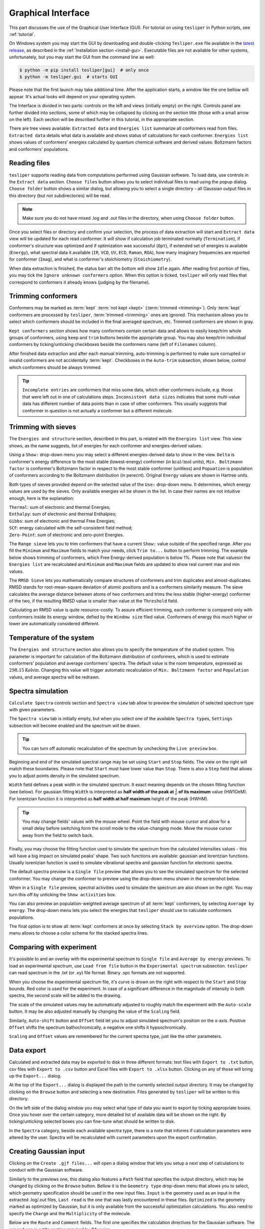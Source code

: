 Graphical Interface
===================

This part discusses the use of the Graphical User Interface (GUI). For tutorial on using
``tesliper`` in Python scripts, see :ref:`tutorial`.

On Windows system you may start the GUI by downloading and double-clicking
``Tesliper.exe`` file available in the `latest release
<https://github.com/mishioo/tesliper/releases/latest/>`_, as described in the
:ref:`Installation section <install-gui>`. Executable files are not available for other
systems, unfortunately, but you may start the GUI from the command line as well:

.. code-block:: bash

    $ python -m pip install tesliper[gui]  # only once
    $ python -m tesliper.gui  # starts GUI

Please note that the first launch may take additional time. After the application
starts, a window like the one bellow will appear. It's actual looks will depend on your
operating system. 

.. image:: _static/screenshots/16426971762.png

The Interface is divided in two parts: controls on the left and views (initially empty)
on the right. Controls panel are further divided into sections, some of which may be
collapsed by clicking on the section title (those with a small arrow on the left).
Each section will be described further in this tutorial, in the appropriate section.

There are tree views available: ``Extracted data`` and ``Energies list`` summarize all
conformers read from files. ``Extracted data`` details what data is available and shows
status of calculations for each conformer. ``Energies list`` shows values of conformers'
energies calculated by quantum chemical software and derived values: Boltzmann factors
and conformers' populations.

Reading files
-------------

``tesliper`` supports reading data from computations performed using Gaussian software.
To load data, use controls in the ``Extract data`` section. ``Choose files`` button
allows you to select individual files to read using the popup dialog. ``Choose folder``
button shows a similar dialog, but allowing you to select a single directory - all
Gaussian output files in this directory (but not subdirectories) will be read.

.. image:: _static/screenshots/16426972102.png
.. image:: _static/screenshots/16426972279.png

.. note::

    Make sure you do not have mixed .log and .out files in the directory, when using
    ``Choose folder`` button.

Once you select files or directory and confirm your selection, the process of data
extraction will start and ``Extract data`` view will be updated for each read conformer.
It will show if calculation job terminated normally (``Termination``), if conformer's
structure was optimized and if optimization was successful (``Opt``), if extended set of
energies is available (``Energy``), what spectral data it available (``IR``, ``VCD``,
``UV``, ``ECD``, ``Raman``, ``ROA``), how many imaginary frequencies are reported for
conformer (``Imag``), and what is conformer's stoichiometry (``Stoichiometry``).

.. image:: _static/screenshots/16426972737.png

When data extraction is finished, the status barr att the bottom will show ``Idle``
again. After reading first portion of files, you may tick the ``Ignore unknown
conformers`` option. When this option is ticked, ``tesliper`` will only read files that
correspond to conformers it already knows (judging by the filename).

Trimming conformers
-------------------

Conformers may be marked as :term:`kept` :term:`not kept <kept>` (:term:`trimmed
<trimming>`). Only :term:`kept` conformers are processed by ``tesliper``,
:term:`trimmed <trimming>` ones are ignored. This mechanism allows you to select which
conformers should be included in the final averaged spectrum, etc. Trimmed conformers
are shown in gray.

.. image:: _static/screenshots/16426974012.png

``Kept conformers`` section shows how many conformers contain certain data and allows to
easily keep/trim whole groups of conformers, using ``keep`` and ``trim`` buttons beside
the appropriate group. You may also keep/trim individual conformers by ticking/unticking
checkboxes beside the conformers name (left of ``Filenames`` column).

.. image:: _static/screenshots/16426974044.png

After finished data extraction and after each manual trimming, auto-trimming is
performed to make sure corrupted or invalid conformers are not accidentally
:term:`kept`. Checkboxes in the ``Auto-trim`` subsection, shown below, control which
conformers should be always trimmed.

.. image:: _static/screenshots/16426974255.png

.. tip::

    ``Incomplete entries`` are conformers that miss some data, which other conformers
    include, e.g. those that were left out in one of calculations steps. ``Inconsistent
    data sizes`` indicates that some multi-value data has different number of data
    points than in case of other conformers. This usually suggests that conformer in
    question is not actually a conformer but a different molecule.

Trimming with sieves
--------------------

The ``Energies and structure`` section, described in this part, is related with the
``Energies list`` view. This view shows, as the name suggests, list of energies for each
conformer and energies-derived values.

.. image:: _static/screenshots/16426974610.png

Using a ``Show:`` drop-down menu you may select a different energies-derived data to
show in the view. ``Delta`` is conformer's energy difference to the most stable
(lowest-energy) conformer (in :math:`\mathrm{kcal}/\mathrm{mol}` units), ``Min.
Boltzmann factor`` is conformer's Boltzmann factor in respect to the most stable
conformer (unitless) and ``Popuation`` is population of conformers according to the
Boltzmann distribution (in perecnt). Original ``Energy`` values are shown in Hartree
units.

.. image:: _static/screenshots/16426975018.png

Both types of sieves provided depend on the selected value of the ``Use:`` drop-down
menu. It determines, which energy values are used by the sieves. Only available energies
wil be shown in the list. In case their names are not intuitive enough, here is the
explanation:

| ``Thermal``: sum of electronic and thermal Energies;
| ``Enthalpy``: sum of electronic and thermal Enthalpies;
| ``Gibbs``: sum of electronic and thermal Free Energies;
| ``SCF``: energy calculated with the self-consistent field method;
| ``Zero-Point``: sum of electronic and zero-point Energies.

.. image:: _static/screenshots/16426976160.png

The ``Range sieve`` lets you to trim conformers that have a current ``Show:`` value
outside of the specified range. After you fill the ``Minimum`` and ``Maximum`` fields to
match your needs, click ``Trim to...`` button to perform trimming. The example below
shows trimming of conformers, which Free Energy-derived population is below 1%. Please
note that valuesin the ``Energies list`` are recalculated and ``Minimum`` and
``Maximum`` fields are updated to show real current max and min values.

.. image:: _static/screenshots/16426976574.png
.. image:: _static/screenshots/16426976633.png

The ``RMSD Sieve`` lets you mathematically compare structures of conformers and trim
duplicates and almost-duplicates. RMSD stands for root-mean-square deviation of atomic
positions and is a conformers similarity measure. The sieve calculates the average
distance between atoms of two conformers and trims the less stable (higher-energy)
conformer of the two, if the resulting RMSD value is smaller than value ot the
``Threshold`` field.

Calculating an RMSD value is quite resource-costly. To assure efficient trimming, each
conformer is compared only with conformers inside its energy window, defied by the
``Window size`` filed value. Conformers of energy this much higher or lower are
automatically considered different.

.. image:: _static/screenshots/16426977988.png

Temperature of the system
-------------------------

The ``Energies and structure`` section also allows you to specify the temperature
of the studied system. This parameter is important for calculation of the Boltzmann
distribution of conformers, which is used to estimate conformers' population
and average conformers' spectra. The default value is the room temperature,
expressed as :math:`298.15 \mathrm{Kelvin}`. Changing this value will trigger automatic
recalculation of ``Min. Boltzmann factor`` and ``Population`` values, and average
spectra will be redrawn.

.. image:: _static/screenshots/16426977988.png

.. versionadded:: 0.9.1
    The ``Temperature`` entry allowing to change the temperature value.

Spectra simulation
------------------

``Calculate Spectra`` controls section and ``Spectra view`` tab allow to preview the
simulation of selected spectrum type with given parameters.

.. image:: _static/screenshots/16426978290.png

The ``Spectra view`` tab is initially empty, but when you select one of the available
``Spectra type``\s, ``Settings`` subsection will become enabled and the spectrum will be
drawn.

.. tip::

    You can turn off automatic recalculation of the spectrum by unchecking the ``Live
    preview`` box.

.. image:: _static/screenshots/16426978558.png

Beginning and end of the simulated spectral range may be set using ``Start`` and
``Stop`` fields. The view on the right will match these boundaries. Please note that
``Start`` must have lower value than ``Stop``. There is also a ``Step`` field that
allows you to adjust points density in the simulated spectrum.

.. image:: _static/screenshots/16426979133.png

``Width`` field defines a peak width in the simulated spectrum. It exact meaning depends
on the chosen fitting function (see below). For gaussian fitting ``Width`` is
interpreted as **half width of the peak at** :math:`\frac{1}{e}` **of its maximum** value
(HW1OeM). For lorentzian function it is interpreted as **half width at half maximum**
height of the peak (HWHM).

.. tip::

    You may change fields' values with the mouse wheel. Point the field with mouse
    cursor and allow for a small delay before switching form the scroll mode to the
    value-changing mode. Move the mouse cursor away from the field to switch back.

.. image:: _static/screenshots/16426979452.png

Finally, you may choose the fitting function used to simulate the spectrum from the
calculated intensities values - this will have a big impact on simulated peaks' shape.
Two such functions are available: gaussian and lorentzian functions. Usually lorentzian
function is used to simulate vibrational spectra and gaussian function for electronic
spectra.

.. image:: _static/screenshots/16426979810.png

The default spectra preview is a ``Single file`` preview that allows you to see the
simulated spectrum for the selected conformer. You may change the conformer to preview
using the drop-down menu shown in the screenshot below.

.. image:: _static/screenshots/16426980108.png

When in a ``Single file`` preview, spectral activities used to simulate the spectrum are
also shown on the right. You may turn this off by unticking the ``Show activities`` box.

.. image:: _static/screenshots/16426980385.png

You can also preview an population-weighted average spectrum of all :term:`kept`
conformers, by selecting ``Average by energy``. The drop-down menu lets you select the
energies that ``tesliper`` should use to calculate conformers populations.

.. image:: _static/screenshots/16426980675.png

The final option is to show all :term:`kept` conformers at once by selecting ``Stack by
overview`` option. The drop-down menu allows to choose a color scheme for the stacked
spectra lines.

.. image:: _static/screenshots/16426980850.png

Comparing with experiment
-------------------------

It's possible to and an overlay with the experimental spectrum to ``Single file`` and
``Average by energy`` previews. To load an experimental spectrum, use ``Load from file``
button in the ``Experimental spectrum`` subsection. ``tesliper`` can read spectrum
in the .txt (or .xy) file format. Binary .spc formats are not supported.

.. image:: _static/screenshots/16426981100.png

When you choose the experimental spectrum file, it's curve is drown on the right with
respect to the ``Start`` and ``Stop`` bounds. Red color is used for the experiment.
In case of a significant difference in the magnitude of intensity in both spectra,
the second scale will be added to the drawing.

.. image:: _static/screenshots/16426982209.png

The scale of the simulated values may be automatically adjusted to roughly match the
experiment with the ``Auto-scale`` button. It may be also adjusted manually by changing
the value of the ``Scaling`` field.

.. image:: _static/screenshots/16426982533.png
.. image:: _static/screenshots/16426982888.png

Similarly, ``Auto-shift`` button and ``Offset`` field let you to adjust simulated
spectrum's position on the x-axis. Positive ``Offset`` shifts the spectrum
bathochromically, a negative one shifts it hypsochromically. 

.. image:: _static/screenshots/16426982916.png
.. image:: _static/screenshots/16426982961.png

``Scaling`` and ``Offset`` values are remembered for the current spectra type, just like
the other parameters.

.. image:: _static/screenshots/16426984646.png

Data export
-----------

Calculated and extracted data may be exported to disk in three different formats: text
files with ``Export to .txt`` button, csv files with ``Export to .csv`` button and
Excel files with ``Export to .xlsx`` button. Clicking on any of those will bring up
the ``Export...`` dialog.

.. image:: _static/screenshots/16426985398.png

At the top of the ``Export...`` dialog is displayed the path to the currently selected
output directory. It may be changed by clicking on the ``Browse`` button and selecting
a new destination. Files generated by ``tesliper`` will be written to this directory.

.. image:: _static/screenshots/16426986807.png

On the left side of the dialog window you may select what type of data you want to
export by ticking appropriate boxes. Once you hover over the certain category, more
detailed list of available data will be shown on the right. By ticking/unticking
selected boxes you can fine-tune what should be written to disk.

.. image:: _static/screenshots/16426986886.png

In the ``Spectra`` category, beside each available spectra type, there is a note that
informs if calculation parameters were altered by the user. Spectra will be recalculated
with current parameters upon the export confirmation.

.. image:: _static/screenshots/16426986926.png

Creating Gaussian input
-----------------------

Clicking on the ``Create .gjf files...`` will open a dialog window that lets you setup
a next step of calculations to conduct with the Gaussian software.
    
.. image:: _static/screenshots/16426987223.png

Similarly to the previews one, this dialog also features a ``Path`` field that specifies
the output directory, which may be changed by clicking on the ``Browse`` button. Bellow
it is the ``Geometry type`` drop-down menu that allows you to select, which geometry
specification should be used in the new input files. ``Input`` is the geometry used as
an input in the extracted .log/.out files, ``Last read`` is the one that was lastly
encountered in these files. ``Optimized`` is the geometry marked as optimized by
Gaussian, but it is only available from the successful optimization calculations.
You also need to specify the ``Charge`` and the ``Multiplicity`` of the molecule.

.. image:: _static/screenshots/16426987882.png

Below are the ``Route`` and ``Comment`` fields. The first one specifies the calculation
directives for the Gaussian software. The second one is a title section required by
GAussian.

.. image:: _static/screenshots/16426988924.png

Further below is the expandable ``Link0 commands`` panel that allows to specify Link 0
directives, which define location of scratch files, memory usage, etc. Select a command
name from the drop-down menu, filed on right will show a hint about its purpose.

.. image:: _static/screenshots/16426989388.png

Provide a value in the input filed and click a ``+`` button to add a command. It will be
added to the list below. You can update the selected command by providing a new value
and clicking the ``+`` button again or remove it by clicking the ``-`` button.

.. image:: _static/screenshots/16426989597.png

Path-like commands may be parametrized: ``${conf}`` will be substituted with the name of
conformer and ``${num}`` will be substituted with the sequential number.

.. image:: _static/screenshots/16426990467.png

Finally, you can add a post-geometry specification. It will be written to the end of
each .gjf file.

.. image:: _static/screenshots/16426993446.png

Saving session
--------------

You can save a session (all data, along with current trimmed and parameters) with a
``Save session`` button. A popup dialog will be opened, where you can specify a target
session file location.

.. image:: _static/screenshots/16426994047.png

To load previously saved session use the ``Load session`` button. You can also discard
all currently held data by clicking the ``Clear session`` button.

.. warning::

    Loading and clearing session cannot be undone! A confirmation dialog will be
    displayed for those actions.
